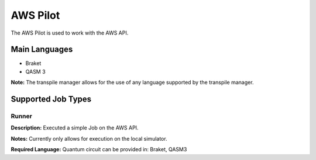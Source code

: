 AWS Pilot
================

The AWS Pilot is used to work with the AWS API.

Main Languages
^^^^^^^^^^^^^^^^^^^^

* Braket
* QASM 3

**Note:** The transpile manager allows for the use of any language supported by the transpile manager.

Supported Job Types
^^^^^^^^^^^^^^^^^^^^

Runner
*******

**Description:** Executed a simple Job on the AWS API.

**Notes:** Currently only allows for execution on the local simulator.

**Required Language:** Quantum circuit can be provided in: Braket, QASM3

